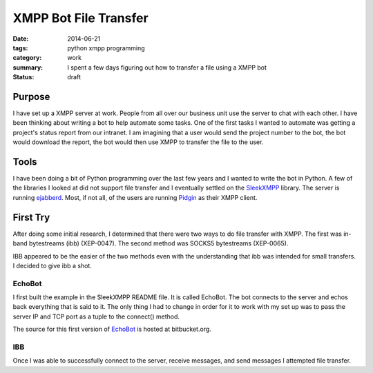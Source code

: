 XMPP Bot File Transfer
======================

:date: 2014-06-21
:tags: python xmpp programming
:category: work
:summary: I spent a few days figuring out how to transfer a file using a XMPP
          bot
:status: draft

Purpose
-------

I have set up a XMPP server at work. People from all over our business unit use
the server to chat with each other. I have been thinking about writing a bot
to help automate some tasks. One of the first tasks I wanted to automate was
getting a project's status report from our intranet. I am imagining that a user
would send the project number to the bot, the bot would download the report,
the bot would then use XMPP to transfer the file to the user.

Tools
-----

I have been doing a bit of Python programming over the last few years and I 
wanted to write the bot in Python. A few of the libraries I looked at did not
support file transfer and I eventually settled on the `SleekXMPP`_ library. The
server is running `ejabberd`_. Most, if not all, of the users are running
`Pidgin`_ as their XMPP client.

First Try
---------

After doing some initial research, I determined that there were two ways to
do file transfer with XMPP. The first was in-band bytestreams (ibb) (XEP-0047).
The second method was SOCKS5 bytestreams (XEP-0065).

IBB appeared to be the easier of the two methods even with the understanding
that ibb was intended for small transfers. I decided to give ibb a shot.

EchoBot
~~~~~~~

I first built the example in the SleekXMPP README file. It is called EchoBot.
The bot connects to the server and echos back everything that is said to it.
The only thing I had to change in order for it to work with my set up was to 
pass the server IP and TCP port as a tuple to the connect() method.

The source for this first version of `EchoBot`_ is hosted at bitbucket.org.

IBB
~~~

Once I was able to successfully connect to the server, receive messages, and
send messages I attempted file transfer.


.. _SleekXMPP: https://github.com/fritzy/SleekXMPP
.. _ejabberd: http://www.ejabberd.im/
.. _Pidgin: https://pidgin.im/
.. _EchoBot: https://bitbucket.org/idahogray/xmpp-bot/src/bb92bc4f6808f8d5c381e7ef6df77e2379cd98a4/xmpp_bot/echo_bot.py?at=default
